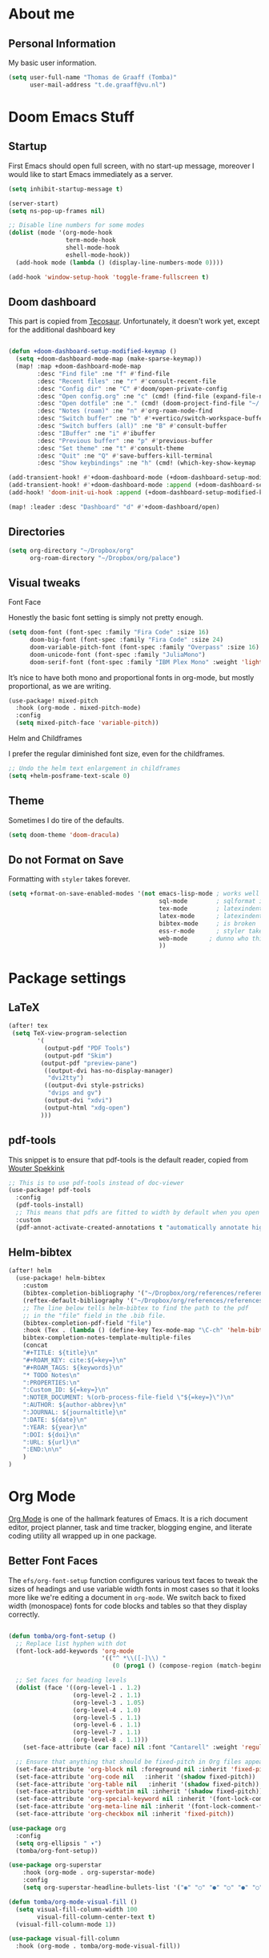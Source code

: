 * About me
** Personal Information
My basic user information.

#+BEGIN_SRC emacs-lisp
(setq user-full-name "Thomas de Graaff (Tomba)"
      user-mail-address "t.de.graaff@vu.nl")
#+END_SRC

* Doom Emacs Stuff
** Startup

First Emacs should open full screen, with no start-up message, moreover I would like to start Emacs immediately as a server.

#+begin_src emacs-lisp
(setq inhibit-startup-message t)

(server-start)
(setq ns-pop-up-frames nil)

;; Disable line numbers for some modes
(dolist (mode '(org-mode-hook
                term-mode-hook
                shell-mode-hook
                eshell-mode-hook))
  (add-hook mode (lambda () (display-line-numbers-mode 0))))

(add-hook 'window-setup-hook 'toggle-frame-fullscreen t)
#+end_src

** Doom dashboard

This part is copied from [[https://tecosaur.github.io/emacs-config/config.html][Tecosaur]]. Unfortunately, it doesn't work yet, except for the additional dashboard key

#+begin_src emacs-lisp

(defun +doom-dashboard-setup-modified-keymap ()
  (setq +doom-dashboard-mode-map (make-sparse-keymap))
  (map! :map +doom-dashboard-mode-map
        :desc "Find file" :ne "f" #'find-file
        :desc "Recent files" :ne "r" #'consult-recent-file
        :desc "Config dir" :ne "C" #'doom/open-private-config
        :desc "Open config.org" :ne "c" (cmd! (find-file (expand-file-name "config.org" doom-private-dir)))
        :desc "Open dotfile" :ne "." (cmd! (doom-project-find-file "~/.config/"))
        :desc "Notes (roam)" :ne "n" #'org-roam-node-find
        :desc "Switch buffer" :ne "b" #'+vertico/switch-workspace-buffer
        :desc "Switch buffers (all)" :ne "B" #'consult-buffer
        :desc "IBuffer" :ne "i" #'ibuffer
        :desc "Previous buffer" :ne "p" #'previous-buffer
        :desc "Set theme" :ne "t" #'consult-theme
        :desc "Quit" :ne "Q" #'save-buffers-kill-terminal
        :desc "Show keybindings" :ne "h" (cmd! (which-key-show-keymap '+doom-dashboard-mode-map))))

(add-transient-hook! #'+doom-dashboard-mode (+doom-dashboard-setup-modified-keymap))
(add-transient-hook! #'+doom-dashboard-mode :append (+doom-dashboard-setup-modified-keymap))
(add-hook! 'doom-init-ui-hook :append (+doom-dashboard-setup-modified-keymap))

(map! :leader :desc "Dashboard" "d" #'+doom-dashboard/open)

#+end_src

** Directories

#+begin_src emacs-lisp
(setq org-directory "~/Dropbox/org"
      org-roam-directory "~/Dropbox/org/palace")
#+end_src

** Visual tweaks
**** Font Face
Honestly the basic font setting is simply not pretty enough.

#+BEGIN_SRC emacs-lisp
(setq doom-font (font-spec :family "Fira Code" :size 16)
      doom-big-font (font-spec :family "Fira Code" :size 24)
      doom-variable-pitch-font (font-spec :family "Overpass" :size 16)
      doom-unicode-font (font-spec :family "JuliaMono")
      doom-serif-font (font-spec :family "IBM Plex Mono" :weight 'light))
#+END_SRC

**** It’s nice to have both mono and proportional fonts in org-mode, but mostly proportional, as we are writing.

#+begin_src emacs-lisp
(use-package! mixed-pitch
  :hook (org-mode . mixed-pitch-mode)
  :config
  (setq mixed-pitch-face 'variable-pitch))
#+end_src

**** Helm and Childframes
I prefer the regular diminished font size, even for the childframes.

#+BEGIN_SRC emacs-lisp
;; Undo the helm text enlargement in childframes
(setq +helm-posframe-text-scale 0)
#+END_SRC

** Theme
Sometimes I do tire of the defaults.

#+BEGIN_SRC emacs-lisp
(setq doom-theme 'doom-dracula)
#+END_SRC

** Do not Format on Save
Formatting with ~styler~ takes forever.

#+BEGIN_SRC emacs-lisp
(setq +format-on-save-enabled-modes '(not emacs-lisp-mode ; works well enough without it
                                          sql-mode        ; sqlformat is broken
                                          tex-mode        ; latexindent is broken
                                          latex-mode      ; latexindent is broken
                                          bibtex-mode     ; is broken
                                          ess-r-mode      ; styler takes forever
                                          web-mode      ; dunno who this is for
                                          ))
#+END_SRC

* Package settings

** LaTeX

#+begin_src emacs-lisp
(after! tex
 (setq TeX-view-program-selection
        '(
          (output-pdf "PDF Tools")
          (output-pdf "Skim")
         (output-pdf "preview-pane")
          ((output-dvi has-no-display-manager)
           "dvi2tty")
          ((output-dvi style-pstricks)
           "dvips and gv")
          (output-dvi "xdvi")
          (output-html "xdg-open")
         )))
#+end_src

** pdf-tools

This snippet is to ensure that pdf-tools is the default reader, copied from [[http://www.wouterspekkink.org/academia/writing/tool/doom-emacs/2021/02/27/writing-academic-papers-with-org-mode.html][Wouter Spekkink]]

#+begin_src emacs-lisp
;; This is to use pdf-tools instead of doc-viewer
(use-package! pdf-tools
  :config
  (pdf-tools-install)
  ;; This means that pdfs are fitted to width by default when you open them
  :custom
  (pdf-annot-activate-created-annotations t "automatically annotate highlights"))
#+end_src

** Helm-bibtex

#+begin_src emacs-lisp
(after! helm
  (use-package! helm-bibtex
    :custom
    (bibtex-completion-bibliography '("~/Dropbox/org/references/references.bib"))
    (reftex-default-bibliography '("~/Dropbox/org/references/references.bib"))
    ;; The line below tells helm-bibtex to find the path to the pdf
    ;; in the "file" field in the .bib file.
    (bibtex-completion-pdf-field "file")
    :hook (Tex . (lambda () (define-key Tex-mode-map "\C-ch" 'helm-bibtex))))
    bibtex-completion-notes-template-multiple-files
    (concat
    "#+TITLE: ${title}\n"
    "#+ROAM_KEY: cite:${=key=}\n"
    "#+ROAM_TAGS: ${keywords}\n"
    "* TODO Notes\n"
    ":PROPERTIES:\n"
    ":Custom_ID: ${=key=}\n"
    ":NOTER_DOCUMENT: %(orb-process-file-field \"${=key=}\")\n"
    ":AUTHOR: ${author-abbrev}\n"
    ":JOURNAL: ${journaltitle}\n"
    ":DATE: ${date}\n"
    ":YEAR: ${year}\n"
    ":DOI: ${doi}\n"
    ":URL: ${url}\n"
    ":END:\n\n"
    )
)
#+end_src

* Org Mode

[[https://orgmode.org/][Org Mode]] is one of the hallmark features of Emacs.  It is a rich document editor, project planner, task and time tracker, blogging engine, and literate coding utility all wrapped up in one package.

** Better Font Faces

The =efs/org-font-setup= function configures various text faces to tweak the sizes of headings and use variable width fonts in most cases so that it looks more like we're editing a document in =org-mode=.  We switch back to fixed width (monospace) fonts for code blocks and tables so that they display correctly.

#+begin_src emacs-lisp

(defun tomba/org-font-setup ()
  ;; Replace list hyphen with dot
  (font-lock-add-keywords 'org-mode
                          '(("^ *\\([-]\\) "
                             (0 (prog1 () (compose-region (match-beginning 1) (match-end 1) "•"))))))

  ;; Set faces for heading levels
  (dolist (face '((org-level-1 . 1.2)
                  (org-level-2 . 1.1)
                  (org-level-3 . 1.05)
                  (org-level-4 . 1.0)
                  (org-level-5 . 1.1)
                  (org-level-6 . 1.1)
                  (org-level-7 . 1.1)
                  (org-level-8 . 1.1)))
    (set-face-attribute (car face) nil :font "Cantarell" :weight 'regular :height (cdr face)))

  ;; Ensure that anything that should be fixed-pitch in Org files appears that way
  (set-face-attribute 'org-block nil :foreground nil :inherit 'fixed-pitch)
  (set-face-attribute 'org-code nil   :inherit '(shadow fixed-pitch))
  (set-face-attribute 'org-table nil   :inherit '(shadow fixed-pitch))
  (set-face-attribute 'org-verbatim nil :inherit '(shadow fixed-pitch))
  (set-face-attribute 'org-special-keyword nil :inherit '(font-lock-comment-face fixed-pitch))
  (set-face-attribute 'org-meta-line nil :inherit '(font-lock-comment-face fixed-pitch))
  (set-face-attribute 'org-checkbox nil :inherit 'fixed-pitch))

(use-package org
  :config
  (setq org-ellipsis " ▾")
  (tomba/org-font-setup))

(use-package org-superstar
    :hook (org-mode . org-superstar-mode)
    :config
    (setq org-superstar-headline-bullets-list '("◉" "○" "●" "○" "●" "○" "●")))

(defun tomba/org-mode-visual-fill ()
  (setq visual-fill-column-width 100
        visual-fill-column-center-text t)
  (visual-fill-column-mode 1))

(use-package visual-fill-column
  :hook (org-mode . tomba/org-mode-visual-fill))

#+end_src

** Org Roam

#+begin_src emacs-lisp
(after! org-roam
  (setq org-roam-directory "~/Dropbox/org/palace")

  (add-hook 'after-init-hook 'org-roam-mode)

  ;; Let's set up some org-roam capture templates
  (setq org-roam-capture-templates
        (quote (("d" "default" plain (function org-roam--capture-get-point)
                 "%?"
                 :file-name "%<%Y-%m-%d-%H%M%S>-${slug}"
                 :head "#+title: ${title}\n"
                 :unnarrowed t)
                )))

  ;; And now we set necessary variables for org-roam-dailies
  (setq org-roam-dailies-capture-templates
        '(("d" "default" entry
           #'org-roam-capture--get-point
           "* %?"
           :file-name "daily/%<%Y-%m-%d>"
           :head "#+title: %<%Y-%m-%d>\n\n"))))
#+end_src

** Org Roam Bibtex

#+begin_src emacs-lisp
 ;; org-roam-bibtex stuff
(use-package org-roam-bibtex
  :after (org-roam)
  :hook (org-roam-mode . org-roam-bibtex-mode)
  :config
  (setq org-roam-bibtex-preformat-keywords
   '("=key=" "title" "url" "file" "author-or-editor" "keywords"))
  (setq orb-templates
        '(("r" "ref" plain (function org-roam-capture--get-point)
           ""
           :file-name "${slug}"
           :head "#+TITLE: ${=key=}: ${title}\n#+ROAM_KEY: ${ref}

- tags ::
- keywords :: ${keywords}

\n* ${title}\n  :PROPERTIES:\n  :Custom_ID: ${=key=}\n  :URL: ${url}\n  :AUTHOR: ${author-or-editor}\n  :NOTER_DOCUMENT: %(orb-process-file-field \"${=key=}\")\n  :NOTER_PAGE: \n  :END:\n\n"

           :unnarrowed t))))
#+end_src

** Org noter

#+begin_src emacs-lisp

 ;; org-noter stuff
  (after! org-noter
    (setq
          org-noter-notes-search-path '("~/Dropbox/org/palace/")
          org-noter-hide-other nil
          org-noter-separate-notes-from-heading t
          org-noter-always-create-frame nil)
    (map!
     :map org-noter-doc-mode-map
     :leader
     :desc "Insert note"
     "m i" #'org-noter-insert-note
     :desc "Insert precise note"
     "m p" #'org-noter-insert-precise-note
     :desc "Go to previous note"
     "m k" #'org-noter-sync-prev-note
     :desc "Go to next note"
     "m j" #'org-noter-sync-next-note
     :desc "Create skeleton"
     "m s" #'org-noter-create-skeleton
     :desc "Kill session"
     "m q" #'org-noter-kill-session
     )
  )
#+end_src

** Org-ref

#+begin_src emacs-lisp

 ;; Set up org-ref stuff
  (use-package! org-ref
    :custom
    (org-ref-default-bibliography "~/Dropbox/org/references/references.bib")
    (org-ref-default-citation-link "citep")
          (org-ref-insert-link-function 'org-ref-insert-link-hydra/body)
          (org-ref-insert-cite-function 'org-ref-cite-insert-helm)
          (org-ref-insert-label-function 'org-ref-insert-label-link)
          (org-ref-insert-ref-function 'org-ref-insert-ref-link)
          (org-ref-cite-onclick-function (lambda (_) (org-ref-citation-hydra/body))))

  (define-key org-mode-map (kbd "C-c ]") 'org-ref-insert-link)
  (define-key org-mode-map (kbd "s-[") 'org-ref-insert-link-hydra/body)

 (defun my/org-ref-open-pdf-at-point ()
  "Open the pdf for bibtex key under point if it exists."
  (interactive)
  (let* ((results (org-ref-get-bibtex-key-and-file))
         (key (car results))
         (pdf-file (funcall org-ref-get-pdf-filename-function key)))
    (if (file-exists-p pdf-file)
        (find-file pdf-file)
      (message "No PDF found for %s" key))))

  (setq org-ref-completion-library 'org-ref-ivy-cite
        org-export-latex-format-toc-function 'org-export-latex-no-toc
        org-ref-get-pdf-filename-function
        (lambda (key) (car (bibtex-completion-find-pdf key)))
        ;; See the function I defined above.
        org-ref-open-pdf-function 'my/org-ref-open-pdf-at-point
        ;; For pdf export engines.
        org-latex-pdf-process (list "latexmk -pdflatex='%latex -shell-escape -interaction nonstopmode' -pdf -bibtex -f -output-directory=%o %f")
        ;; I use orb to link org-ref, helm-bibtex and org-noter together (see below for more on org-noter and orb).
        org-ref-notes-function 'orb-edit-notes)
#+end_src

* Global keys

Adding a couple of global keys

#+begin_src emacs-lisp
(map! :leader
      :desc "Open literature database"
      "o l" #'helm-bibtex)

(map! :leader
      :desc "Org noter"
      "n p" #'org-noter)

#+end_src
